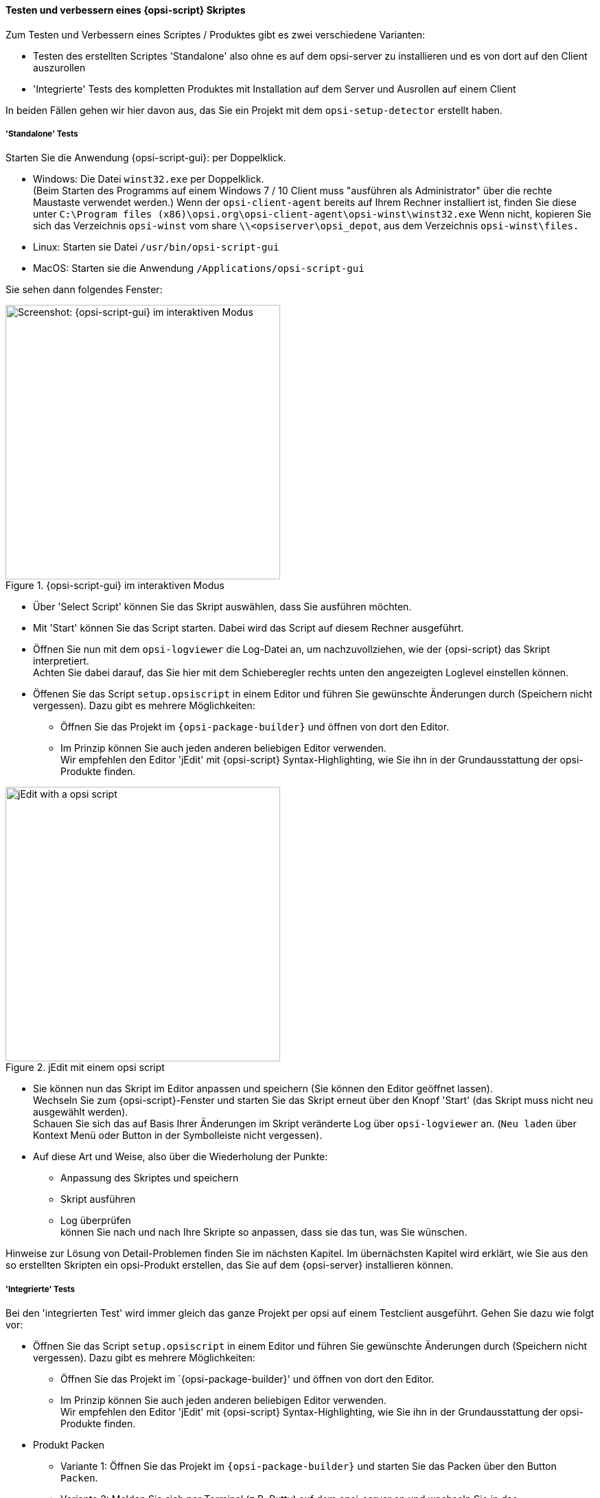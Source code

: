﻿
[[opsi-softwintegration-tutorial-create-and-test-script]]
==== Testen und verbessern eines {opsi-script} Skriptes

Zum Testen und Verbessern eines Scriptes / Produktes gibt es zwei verschiedene Varianten:

* Testen des erstellten Scriptes 'Standalone' also ohne es auf dem opsi-server zu installieren und es von dort auf den Client auszurollen

* 'Integrierte' Tests des kompletten Produktes mit Installation auf dem Server und Ausrollen auf einem Client

In beiden Fällen gehen wir hier davon aus, das Sie ein Projekt mit dem `opsi-setup-detector` erstellt haben.

[[opsi-softwintegration-tutorial-create-and-test-script-standalone]]
===== 'Standalone' Tests

Starten Sie die Anwendung {opsi-script-gui}: per Doppelklick. 

* Windows: Die Datei `winst32.exe` per Doppelklick. +
(Beim Starten des Programms auf einem Windows 7 / 10 Client muss "ausführen als Administrator" über die rechte Maustaste verwendet werden.) Wenn der `opsi-client-agent` bereits auf Ihrem Rechner installiert ist, finden Sie diese unter `C:\Program files (x86)\opsi.org\opsi-client-agent\opsi-winst\winst32.exe`
Wenn nicht, kopieren Sie sich das Verzeichnis `opsi-winst` vom share `\\<opsiserver\opsi_depot`, aus dem Verzeichnis `opsi-winst\files.`

* Linux: Starten sie Datei `/usr/bin/opsi-script-gui`

* MacOS: Starten sie die Anwendung `/Applications/opsi-script-gui`

Sie sehen dann folgendes Fenster:

.{opsi-script-gui} im interaktiven Modus
image::winst-interaktiv.png["Screenshot: {opsi-script-gui} im interaktiven Modus",400]

* Über 'Select Script' können Sie das Skript auswählen, dass Sie ausführen möchten.

* Mit 'Start' können Sie das Script starten. Dabei wird das Script auf diesem Rechner ausgeführt.


* Öffnen Sie nun mit dem `opsi-logviewer` die Log-Datei an, um nachzuvollziehen, wie der {opsi-script} das Skript interpretiert. +
Achten Sie dabei darauf, das Sie hier mit dem Schieberegler rechts unten den angezeigten Loglevel einstellen können.

* Öffenen Sie das Script `setup.opsiscript` in einem Editor und führen Sie gewünschte Änderungen durch (Speichern nicht vergessen). Dazu gibt es mehrere Möglichkeiten:

** Öffnen Sie das Projekt im `{opsi-package-builder}` und öffnen von dort den Editor.

** Im Prinzip können Sie auch jeden anderen beliebigen Editor verwenden. +
Wir empfehlen den Editor 'jEdit' mit {opsi-script} Syntax-Highlighting, wie Sie ihn in der Grundausstattung der opsi-Produkte finden.



.jEdit mit einem opsi script
image::jedit-with-winst-script.png["jEdit with a opsi script",400]



* Sie können nun das Skript im Editor anpassen und speichern (Sie können den Editor geöffnet lassen). +
Wechseln Sie zum {opsi-script}-Fenster und starten Sie das Skript erneut über den Knopf 'Start' (das Skript muss nicht neu ausgewählt werden). +
Schauen Sie sich das auf Basis Ihrer Änderungen im Skript veränderte Log über `opsi-logviewer` an. (`Neu laden` über Kontext Menü oder Button in der Symbolleiste nicht vergessen).

* Auf diese Art und Weise, also über die Wiederholung der Punkte: +
 - Anpassung des Skriptes und speichern +
 - Skript ausführen +
 - Log überprüfen +
können Sie nach und nach Ihre Skripte so anpassen, dass sie das tun, was Sie wünschen.

Hinweise zur Lösung von Detail-Problemen finden Sie im nächsten Kapitel.
Im übernächsten Kapitel wird erklärt, wie Sie aus den so erstellten Skripten ein opsi-Produkt erstellen, das Sie auf dem {opsi-server} installieren können.

[[opsi-softwintegration-tutorial-create-and-test-script-integrated]]
===== 'Integrierte' Tests

Bei den 'integrierten Test' wird immer gleich das ganze Projekt per opsi auf einem Testclient ausgeführt. Gehen Sie dazu wie folgt vor:

* Öffnen Sie das Script `setup.opsiscript` in einem Editor und führen Sie gewünschte Änderungen durch (Speichern nicht vergessen). Dazu gibt es mehrere Möglichkeiten:

** Öffnen Sie das Projekt im `{opsi-package-builder}' und öffnen von dort den Editor.

** Im Prinzip können Sie auch jeden anderen beliebigen Editor verwenden. +
Wir empfehlen den Editor 'jEdit' mit {opsi-script} Syntax-Highlighting, wie Sie ihn in der Grundausstattung der opsi-Produkte finden.

* Produkt Packen

** Variante 1: Öffnen Sie das Projekt im `{opsi-package-builder}` und starten Sie das Packen über den Button `Packen`.

** Variante 2: Melden Sie sich per Terminal (z.B. Putty) auf dem opsi-server an und wechseln Sie in das Projektverzeichnis auf der Workbench. Packen Sie das Produkt per Befehl `opsi-makepackage`.

* Produkt auf dem opsi-server installieren.

** Variante 1: Starten Sie das Installieren im `{opsi-package-builder}` über den Button `Installieren`.

** Variante 2: Starten Sie das Installieren im Terminal im Projektverzeichnis mit dem Befehl `opsi-package-manager -i <myproctid_version.opsi>`. Dabei ist <myproctid_version.opsi> der Dateiname der im vorherigen Schritt beim packen ausgegeben wurde.

* Produkt über `opsi-configed` auswählen und starten

. Im Tab `Clients` den Testclient auswählen

. Im Tab `Produktkonfiguration` das Produkt auswählen. Sollte das Produkt nicht sichtbar sein (was nach dem ersten Installieren normal ist) einmal über das Menü 'Datei / Alle Daten neu laden' bzw. den Button ganz links in der Symbolleiste die Daten neu laden 

. Für das gewählte Produkt die Aktionsanforderung `setup` setzen und speichern.

. Den Client starten oder bei laufenden Client per Kontextmenü `on_demand` starten.

. Abwarten bis das Produkt auf dem Client durchgelaufen ist.

- Im Tab 'Logfiles / instlog' die Log-Datei inspizieren, um nachzuvollziehen, wie der {opsi-script} das Skript interpretiert. +
Achten Sie dabei darauf, das Sie hier mit dem Schieberegler rechts unten den angezeigten Loglevel einstellen können.

* Auf diese Art und Weise, also über die Wiederholung der Punkte: +
 - Anpassung des Skriptes und speichern +
 - Produkt packen +
 - Produkt auf dem Server installieren +
 - Produkt auf dem Client ausführen +
 - Log überprüfen +
können Sie nach und nach Ihre Skripte so anpassen, dass sie das tun, was Sie wünschen.



[[opsi-softwintegration-create-opsi-package-makeproductfile]]
==== Packen mit opsi-makepackage

Danach können Sie das Produkt packen. Gehen Sie dazu in das Stammverzeichnis des Produkts und rufen Sie 'opsi-makepackage' auf. Es wird nun das Produkt gepackt.

Es ist zu empfehlen die Pakete gleich mit einer zugehörigen md5-Prüfsummendatei zu erstellen.
Diese Datei wird unter anderem vom `opsi-package-updater` genutzt, um nach der Paketübertragung die Paketintegrität sicher zu stellen.
Eine solche Datei wird automatisch erstellt, aber für besondere Einsatzszenarien kann die Erstellung unterdrückt werden.

Bei der Übertragung von Paketen auf {opsi-depotserver} kann auf 'zsync' zurück gegriffen werden, um nur Unterschiede zwischen verschiedenen Paketen zu übertragen.
Damit dieses Verfahren verwendet werde kann, wird eine Datei besondere `.zsync`-Datei benötigt.
Eine solche Datei wird automatisch erstellt, aber für besondere Einsatzszenarien kann die Erstellung unterdrückt werden.

Wenn es beim Erstellen großer Pakete zu Platzproblemen im temporären Verzeichnis `/tmp` kommt, ist es möglich mittels `--temp-directory` ein abweichendes temporäres Verzeichnis anzugeben.

Wenn schon ein Paket dieser Version existiert, so zeigt `opsi-makepackage` eine Rückfrage:

[source,prompt]
----
Package file '/var/lib/opsi/workbench/mytest/mytest_3.14-1.opsi' already exists.
Press <O> to overwrite, <C> to abort or <N> to specify a new version:
----

Mit `o` wählen Sie überschreiben, mit `c` brechen Sie den Vorgang ab und mit `n` können Sie wählen, dass Sie nach einer neuen Product- bzw. Package-Version gefragt werden.

Das gepackte Paket können Sie mit `opsi-package-manager --install <paketdatei>` auf dem Server installieren.



Mehr Details zum `opsi-makepackage` finden Sie im opsi-manual: +
https://download.uib.de/opsi4.1/documentation/html/opsi-manual-v4.1/opsi-manual-v4.1.html#opsi-manual-configuration-tools


[[opsi-softwintegration-create-opsi-package-manager]]
==== Installieren mit opsi-package-manager

Um das gepackte Produkt zu installieren gibt es den Befehl `opsi-package-manager` . Gehen Sie dazu in das Stammverzeichnis des Produkts und rufen Sie folgenden Befehl auf.

[source,prompt]
----
opsi-package-manager -i <myproductid_version.opsi> 
----

Mehr Details zum `opsi-package-manager` finden Sie im opsi-manual: +
https://download.uib.de/opsi4.1/documentation/html/opsi-manual-v4.1/opsi-manual-v4.1.html#opsi-manual-configuration-tools

[[opsi-softwintegration-example-control]]
==== Beispiel einer 'control' Datei

[source,configfile]
----
[Package]
version: 1
depends:

[Product]
type: localboot
id: mytest
name: My Test
description: A test product
advice:
version: 3.14
priority: 10
licenseRequired: False
productClasses:
setupScript: setup.ins
uninstallScript:
updateScript:
alwaysScript:
onceScript:
customScript:
userLoginScript:

[ProductDependency]
action: setup
requiredProduct: javavm
requiredStatus: installed

[ProductProperty]
type: unicode
name: mytextprop
multivalue: False
editable: True
description: hint
values: ["off", "on"]
default: ["off"]

[ProductProperty]
type: bool
name: myboolprop
description: yes or no
default: False

[Changelog]
mytest (3.14-1) testing; urgency=low

  * Initial package

 -- jane doe <j.doe@opsi.org>  Mi, 14 Jul 2010 12:47:53 +0000
----
